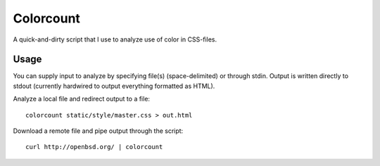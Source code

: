 ==========
Colorcount
==========

A quick-and-dirty script that I use to analyze use of color in CSS-files.

Usage
=====

You can supply input to analyze by specifying file(s) (space-delimited) or
through stdin. Output is written directly to stdout (currently hardwired to
output everything formatted as HTML).

Analyze a local file and redirect output to a file::

    colorcount static/style/master.css > out.html

Download a remote file and pipe output through the script::

    curl http://openbsd.org/ | colorcount

